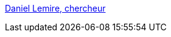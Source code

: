 :jbake-type: post
:jbake-status: published
:jbake-title: Daniel Lemire, chercheur
:jbake-tags: programming,concepts,IA,algorithme,documentation,_mois_mars,_année_2005
:jbake-date: 2005-03-31
:jbake-depth: ../
:jbake-uri: shaarli/1112277767000.adoc
:jbake-source: https://nicolas-delsaux.hd.free.fr/Shaarli?searchterm=http%3A%2F%2Fwww.ondelette.com%2Flemire%2F&searchtags=programming+concepts+IA+algorithme+documentation+_mois_mars+_ann%C3%A9e_2005
:jbake-style: shaarli

http://www.ondelette.com/lemire/[Daniel Lemire, chercheur]


